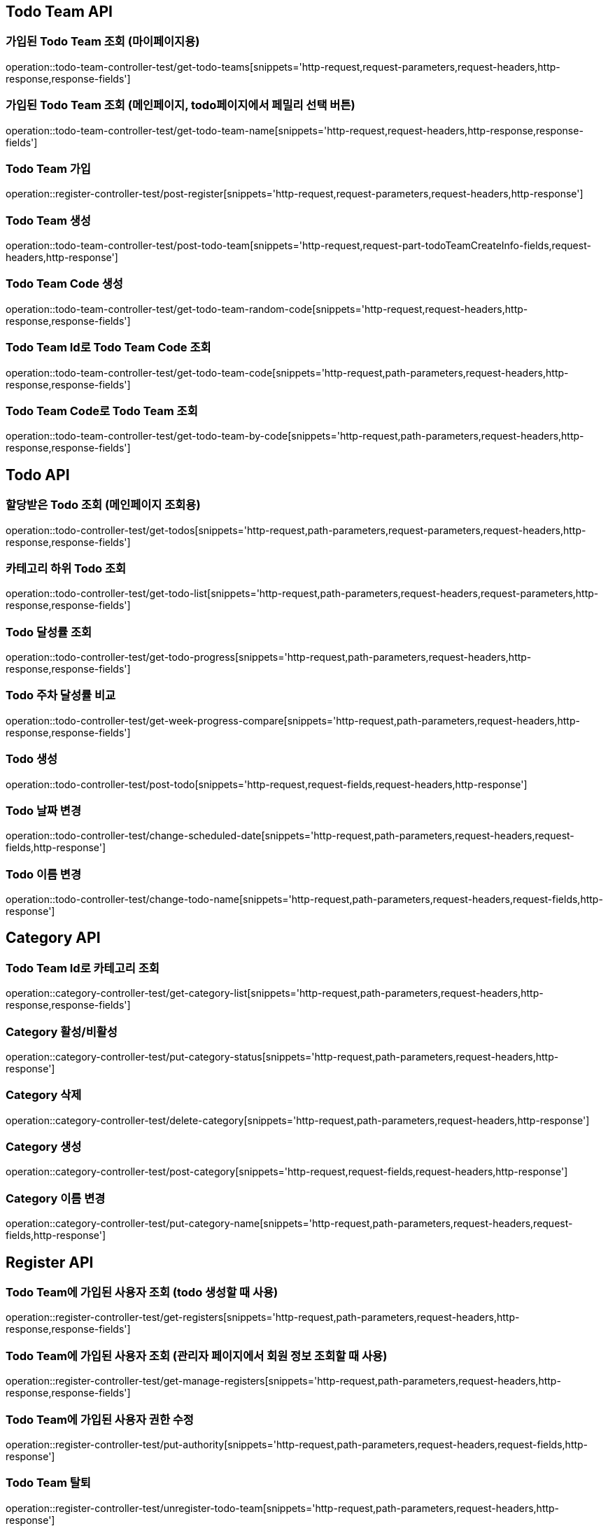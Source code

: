 [[Todo-Team-API]]
== Todo Team API

[[가입된-Todo-Team-조회-마이페이지]]
=== 가입된 Todo Team 조회 (마이페이지용)

operation::todo-team-controller-test/get-todo-teams[snippets='http-request,request-parameters,request-headers,http-response,response-fields']

[[가입된-Todo-Team-조회-메인페이지-todo페이지]]
=== 가입된 Todo Team 조회 (메인페이지, todo페이지에서 페밀리 선택 버튼)

operation::todo-team-controller-test/get-todo-team-name[snippets='http-request,request-headers,http-response,response-fields']

[[Todo-Team-가입]]
=== Todo Team 가입

operation::register-controller-test/post-register[snippets='http-request,request-parameters,request-headers,http-response']

[[Todo-Team-생성]]
=== Todo Team 생성

operation::todo-team-controller-test/post-todo-team[snippets='http-request,request-part-todoTeamCreateInfo-fields,request-headers,http-response']

[[Todo-Team-Code-생성]]
=== Todo Team Code 생성

operation::todo-team-controller-test/get-todo-team-random-code[snippets='http-request,request-headers,http-response,response-fields']

[[Todo-Team-Id로-Code-조회]]
=== Todo Team Id로 Todo Team Code 조회

operation::todo-team-controller-test/get-todo-team-code[snippets='http-request,path-parameters,request-headers,http-response,response-fields']

[[Todo-Team-Code로-조회]]
=== Todo Team Code로 Todo Team 조회

operation::todo-team-controller-test/get-todo-team-by-code[snippets='http-request,path-parameters,request-headers,http-response,response-fields']

[[Todo-API]]
== Todo API

[[할당-받은-Todo-조회-메인페이지-조회용]]
=== 할당받은 Todo 조회 (메인페이지 조회용)

operation::todo-controller-test/get-todos[snippets='http-request,path-parameters,request-parameters,request-headers,http-response,response-fields']

[[카테고리-하위-Todo-조회]]
=== 카테고리 하위 Todo 조회

operation::todo-controller-test/get-todo-list[snippets='http-request,path-parameters,request-headers,request-parameters,http-response,response-fields']

[[Todo-달성률]]
=== Todo 달성률 조회

operation::todo-controller-test/get-todo-progress[snippets='http-request,path-parameters,request-headers,http-response,response-fields']

[[Todo-API-투두-주차-달성률-비교-조회]]
=== Todo 주차 달성률 비교

operation::todo-controller-test/get-week-progress-compare[snippets='http-request,path-parameters,request-headers,http-response,response-fields']

[[Todo-API-투두생성]]
=== Todo 생성

operation::todo-controller-test/post-todo[snippets='http-request,request-fields,request-headers,http-response']

[[Todo-날짜-변경]]
=== Todo 날짜 변경

operation::todo-controller-test/change-scheduled-date[snippets='http-request,path-parameters,request-headers,request-fields,http-response']

[[Todo-이름-변경]]
=== Todo 이름 변경

operation::todo-controller-test/change-todo-name[snippets='http-request,path-parameters,request-headers,request-fields,http-response']


[[Category-API]]
== Category API

[[todo-team-id로-카테고리-조회]]
=== Todo Team Id로 카테고리 조회

operation::category-controller-test/get-category-list[snippets='http-request,path-parameters,request-headers,http-response,response-fields']

[[Category-활성-비활성]]
=== Category 활성/비활성
operation::category-controller-test/put-category-status[snippets='http-request,path-parameters,request-headers,http-response']

[[Category-삭제]]
=== Category 삭제
operation::category-controller-test/delete-category[snippets='http-request,path-parameters,request-headers,http-response']

[[Category-생성]]
=== Category 생성
operation::category-controller-test/post-category[snippets='http-request,request-fields,request-headers,http-response']

[[Category-이름-변경]]
=== Category 이름 변경
operation::category-controller-test/put-category-name[snippets='http-request,path-parameters,request-headers,request-fields,http-response']

[[Register-API]]
== Register API

[[Todo-Team에-가입된-사용자-조회]]
=== Todo Team에 가입된 사용자 조회 (todo 생성할 때 사용)

operation::register-controller-test/get-registers[snippets='http-request,path-parameters,request-headers,http-response,response-fields']

[[Todo-Team에-가입된-사용자-조회]]
=== Todo Team에 가입된 사용자 조회 (관리자 페이지에서 회원 정보 조회할 때 사용)

operation::register-controller-test/get-manage-registers[snippets='http-request,path-parameters,request-headers,http-response,response-fields']

[[Todo-API-Todo-Team에-가입된-사용자-권한-수정]]
=== Todo Team에 가입된 사용자 권한 수정

operation::register-controller-test/put-authority[snippets='http-request,path-parameters,request-headers,request-fields,http-response']

[[Todo-Team-탈퇴]]
=== Todo Team 탈퇴

operation::register-controller-test/unregister-todo-team[snippets='http-request,path-parameters,request-headers,http-response']

[[Todo-팀-가입-기간-조회]]
=== Todo 팀 가입 기간 조회

operation::register-controller-test/get-register-term[snippets='http-request,path-parameters,request-headers,http-response,response-fields']
